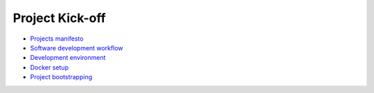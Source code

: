 Project Kick-off
----------------

- `Projects manifesto <./manifesto/README.rst>`__
- `Software development workflow <./workflow.rst>`__
- `Development environment <./environment.rst>`__
- `Docker setup <./docker.rst>`__
- `Project bootstrapping <./bootstrapping.rst>`__
